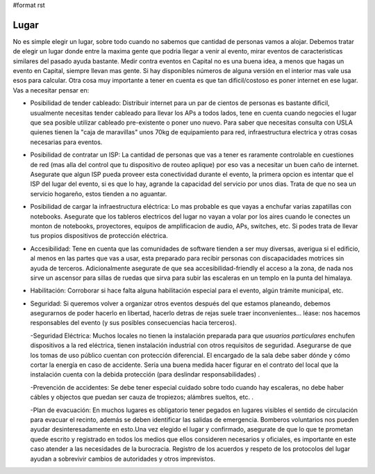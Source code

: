#format rst

Lugar
-----

No es simple elegir un lugar, sobre todo cuando no sabemos que cantidad de personas vamos a alojar. Debemos tratar de elegir un lugar donde entre la maxima gente que podria llegar a venir al evento, mirar eventos de caracteristicas similares del pasado ayuda bastante. Medir contra eventos en Capital no es una buena idea, a menos que hagas un evento en Capital, siempre llevan mas gente. Si hay disponibles números de alguna versión en el interior mas vale usa esos para calcular. Otra cosa muy importante a tener en cuenta es que tan dificil/costoso es poner internet en ese lugar. Vas a necesitar pensar en:

* Posibilidad de tender cableado: Distribuir internet para un par de cientos de personas es bastante dificil, usualmente necesitas tender cableado para llevar los APs a todos lados, tene en cuenta cuando negocies el lugar que sea posible utilizar cableado pre-existente o poner uno nuevo. Para saber que necesitas consulta con USLA quienes tienen la "caja de maravillas" unos 70kg de equipamiento para red, infraestructura electrica y otras cosas necesarias para eventos.

* Posibilidad de contratar un ISP: La cantidad de personas que vas a tener es raramente controlable en cuestiones de red (mas alla del control que tu dispositivo de routeo aplique) por eso vas a necesitar un buen caño de internet. Asegurate que algun ISP pueda proveer esta conectividad durante el evento, la primera opcion es intentar que el ISP del lugar del evento, si es que lo hay, agrande la capacidad del servicio por unos dias. Trata de que no sea un servicio hogareño, estos tienden a no aguantar.

* Posibilidad de cargar la infraestructura eléctrica: Lo mas probable es que vayas a enchufar varias zapatillas con notebooks. Asegurate que los tableros electricos del lugar no vayan a volar por los aires cuando le conectes un monton de notebooks, proyectores, equipos de amplificacion de audio, APs, switches, etc. Si podes trata de llevar tus propios dispositivos de protección eléctrica.

* Accesibilidad: Tene en cuenta que las comunidades de software tienden a ser muy diversas, averigua si el edificio, al menos en las partes que vas a usar, esta preparado para recibir personas con discapacidades motrices sin ayuda de terceros. Adicionalmente asegurate de que sea accesibilidad-friendly el acceso a la zona, de nada nos sirve un ascensor para sillas de ruedas que sirva para subir las escaleras en un templo en la punta del himalaya.

* Habilitación: Corroborar si hace falta alguna habilitación especial para el evento, algún trámite municipal, etc.

* Seguridad: Si queremos volver a organizar otros eventos después del que estamos planeando, debemos asegurarnos de poder hacerlo en libertad,  hacerlo detras de rejas suele traer inconvenientes... léase: nos hacemos responsables del evento (y sus posibles consecuencias hacia terceros).

  -Seguridad Eléctrica: Muchos locales no tienen la instalación preparada para que *usuarios particulares* enchufen dispositivos a la red eléctrica, tienen instalación industrial con otros requisitos de seguridad. Asegurarse de que los tomas de uso público cuentan con protección diferencial. El encargado de la sala debe saber dónde y cómo cortar la energía en caso de accidente. Sería una buena medida hacer figurar en el contrato del local que la instalación cuenta con la debida protección (para deslindar responsabilidades) .

  -Prevención de accidentes: Se debe tener especial cuidado sobre todo cuando hay escaleras, no debe haber cábles y objectos que puedan ser cauza de tropiezos; alámbres sueltos, etc. .

  -Plan de evacuación: En muchos lugares es obligatorio tener pegados en lugares visibles el sentido de circulación para evacuar el recinto, además se deben identificar las salidas de emergencia. Bomberos voluntarios nos pueden ayudar desinteresadamente en esto.Una vez elegido el lugar y confirmado, asegurate de que lo que te prometan quede escrito y registrado en todos los medios que ellos consideren necesarios y oficiales, es importante en este caso atender a las necesidades de la burocracia. Registro de los acuerdos y respeto de los protocolos del lugar ayudan a sobrevivir cambios de autoridades y otros imprevistos.

